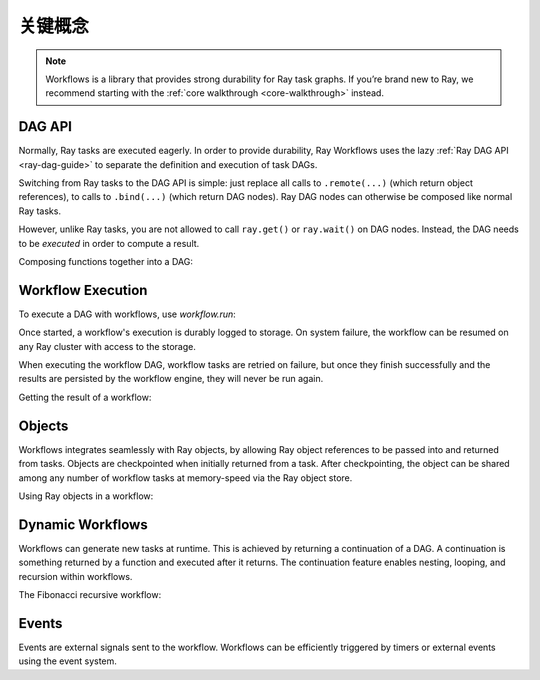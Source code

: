 关键概念
------------

.. note::
  Workflows is a library that provides strong durability for Ray task graphs.
  If you’re brand new to Ray, we recommend starting with the :ref:`core walkthrough <core-walkthrough>` instead.

DAG API
~~~~~~~

Normally, Ray tasks are executed eagerly.
In order to provide durability, Ray Workflows uses the lazy :ref:`Ray DAG API <ray-dag-guide>`
to separate the definition and execution of task DAGs.

Switching from Ray tasks to the DAG API is simple: just replace all calls to ``.remote(...)``
(which return object references), to calls to ``.bind(...)`` (which return DAG nodes).
Ray DAG nodes can otherwise be composed like normal Ray tasks.

However, unlike Ray tasks, you are not allowed to call ``ray.get()`` or ``ray.wait()`` on
DAG nodes. Instead, the DAG needs to be *executed* in order to compute a result.

Composing functions together into a DAG:

.. testcode::
    :hide:

    import tempfile
    import ray

    temp_dir = tempfile.TemporaryDirectory()

    ray.init(storage=f"file://{temp_dir.name}")

.. testcode::

    import ray

    @ray.remote
    def one() -> int:
        return 1

    @ray.remote
    def add(a: int, b: int) -> int:
        return a + b

    dag = add.bind(100, one.bind())


Workflow Execution
~~~~~~~~~~~~~~~~~~

To execute a DAG with workflows, use `workflow.run`:

.. testcode::

    from ray import workflow

    # Run the workflow until it completes and returns the output
    assert workflow.run(dag) == 101

    # Or you can run it asynchronously and fetch the output via 'ray.get'
    output_ref = workflow.run_async(dag)
    assert ray.get(output_ref) == 101


Once started, a workflow's execution is durably logged to storage. On system
failure, the workflow can be resumed on any Ray cluster with access to the
storage.

When executing the workflow DAG, workflow tasks are retried on failure, but once
they finish successfully and the results are persisted by the workflow engine,
they will never be run again.

Getting the result of a workflow:

.. testcode::
    :hide:

    ray.shutdown()

.. testcode::

    # configure the storage with "ray.init" or "ray start --head --storage=<STORAGE_URI>"
    # A default temporary storage is used by by the workflow if starting without
    # Ray init.
    ray.init(storage="/tmp/data")
    assert workflow.run(dag, workflow_id="run_1") == 101
    assert workflow.get_status("run_1") == workflow.WorkflowStatus.SUCCESSFUL
    assert workflow.get_output("run_1") == 101
    # workflow.get_output_async returns an ObjectRef.
    assert ray.get(workflow.get_output_async("run_1")) == 101

Objects
~~~~~~~
Workflows integrates seamlessly with Ray objects, by allowing Ray object
references to be passed into and returned from tasks. Objects are checkpointed
when initially returned from a task. After checkpointing, the object can be
shared among any number of workflow tasks at memory-speed via the Ray object
store.

Using Ray objects in a workflow:

.. testcode::

    import ray
    from typing import List

    @ray.remote
    def hello():
        return "hello"

    @ray.remote
    def words() -> List[ray.ObjectRef]:
        # NOTE: Here it is ".remote()" instead of ".bind()", so
        # it creates an ObjectRef instead of a DAG.
        return [hello.remote(), ray.put("world")]

    @ray.remote
    def concat(words: List[ray.ObjectRef]) -> str:
        return " ".join([ray.get(w) for w in words])

    assert workflow.run(concat.bind(words.bind())) == "hello world"

Dynamic Workflows
~~~~~~~~~~~~~~~~~
Workflows can generate new tasks at runtime. This is achieved by returning a
continuation of a DAG. A continuation is something returned by a function and
executed after it returns. The continuation feature enables nesting, looping,
and recursion within workflows.

The Fibonacci recursive workflow:

.. testcode::

    @ray.remote
    def add(a: int, b: int) -> int:
        return a + b

    @ray.remote
    def fib(n: int) -> int:
        if n <= 1:
            return n
        # return a continuation of a DAG
        return workflow.continuation(add.bind(fib.bind(n - 1), fib.bind(n - 2)))

    assert workflow.run(fib.bind(10)) == 55


Events
~~~~~~
Events are external signals sent to the workflow. Workflows can be efficiently
triggered by timers or external events using the event system.

.. testcode::

    import time

    # Sleep is a special type of event.
    sleep_task = workflow.sleep(1)

    # `wait_for_events` allows for pluggable event listeners.
    event_task = workflow.wait_for_event(workflow.event_listener.TimerListener, time.time() + 2)

    @ray.remote
    def gather(*args):
        return args

    # If a task's arguments include events, the task won't be executed until all
    # of the events have occurred.
    workflow.run(gather.bind(sleep_task, event_task, "hello world"))
